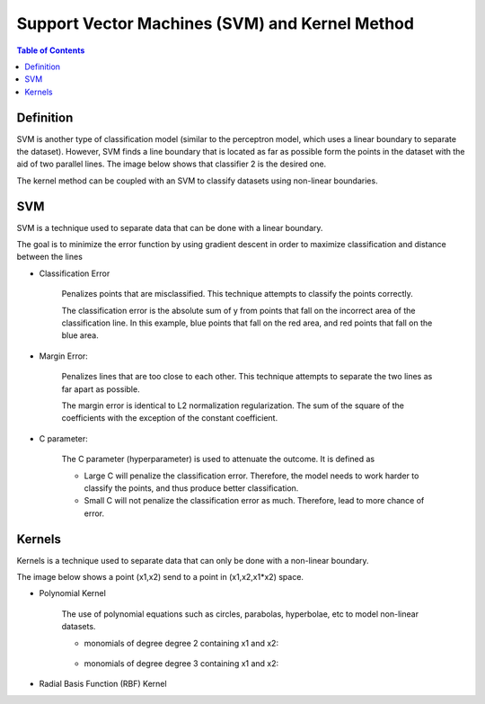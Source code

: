 .. meta::
    :description lang=en: Notes related to Support Vector Machines and Kernel Method
    :keywords: Python, Python3 Cheat Sheet

=================================================
Support Vector Machines (SVM) and Kernel Method
=================================================

.. contents:: Table of Contents
    :backlinks: none


Definition
------------

SVM is another type of classification model (similar to the perceptron model,
which uses a linear boundary to separate the dataset). However, SVM
finds a line boundary that is located as far as possible form the points in the
dataset with the aid of two parallel lines. The image below shows that
classifier 2 is the desired one.

The kernel method can be coupled with an SVM to classify datasets using
non-linear boundaries.

.. image:: examples/support_vector_machines/svm_overall.png
   :width: 400

SVM
----

SVM is a technique used to separate data that can be done with a linear boundary.

The goal is to minimize the error function by using gradient descent
in order to maximize classification and distance between the lines

.. raw:: html

    <img src="https://render.githubusercontent.com/render/math?math=Error=ClassificationError%2bMarginError">


- Classification Error

    Penalizes points that are misclassified. This technique attempts to classify the points correctly.


    The classification error is the absolute sum of y from points that fall
    on the incorrect area of the classification line. In this example,
    blue points that fall on the red area, and red points that fall on the
    blue area.

    .. image:: examples/support_vector_machines/classification_error_1.png
       :width: 400

    .. image:: examples/support_vector_machines/classification_error_2.png
       :width: 400


- Margin Error:

    Penalizes lines that are too close to each other. This technique attempts to separate the two lines as far apart as possible.

    The margin error is identical to L2 normalization regularization.
    The sum of the square of the coefficients with the exception of the constant coefficient.

    .. image:: examples/support_vector_machines/marginError.png
       :width: 400

    .. image:: examples/support_vector_machines/marginError2.png
       :width: 400

- C parameter:

    The C parameter (hyperparameter) is used to attenuate the outcome. It is defined as

    .. raw:: html

        <img src="https://render.githubusercontent.com/render/math?math=Error=(C)(ClassificationError)%2bMarginError">

    - Large C will penalize the classification error. Therefore, the model needs to work harder to classify the points, and thus produce better classification.

    - Small C will not penalize the classification error as much. Therefore, lead to more chance of error.

    .. image:: examples/support_vector_machines/c-parameter.png
       :width: 400

Kernels
---------

Kernels is a technique used to separate data that can only be done with a non-linear boundary.

The image below shows a point (x1,x2) send to a point in (x1,x2,x1*x2) space.

.. image:: examples/support_vector_machines/kernels/kernel_technique.png
   :width: 400


- Polynomial Kernel

    The use of polynomial equations such as circles, parabolas, hyperbolae, etc to model non-linear datasets.

    .. image:: examples/support_vector_machines/kernels/circle_polynomial.png
       :width: 400

    - monomials of degree degree 2 containing x1 and x2:

        .. raw:: html

            <img src="https://render.githubusercontent.com/render/math?math=x3=x1^2">


        .. raw:: html

            <img src="https://render.githubusercontent.com/render/math?math=x4=x1x2">


        .. raw:: html

            <img src="https://render.githubusercontent.com/render/math?math=x5=x2^2">


    - monomials of degree degree 3 containing x1 and x2:



- Radial Basis Function (RBF) Kernel
